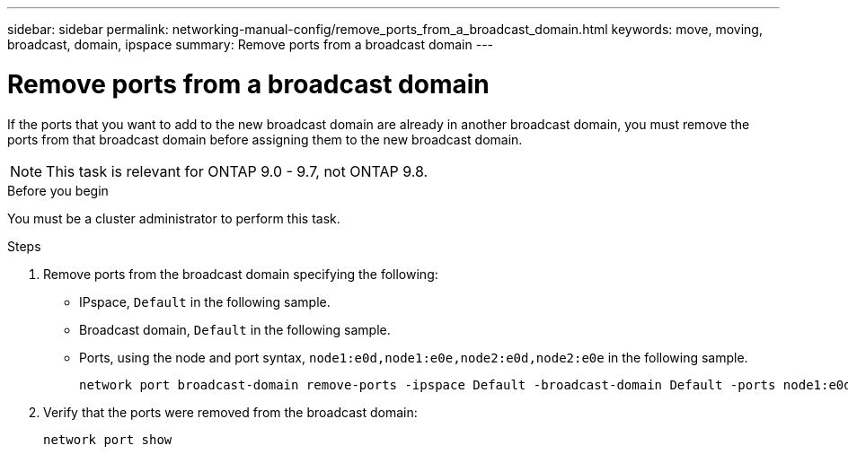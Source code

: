 ---
sidebar: sidebar
permalink: networking-manual-config/remove_ports_from_a_broadcast_domain.html
keywords: move, moving, broadcast, domain, ipspace
summary: Remove ports from a broadcast domain
---

= Remove ports from a broadcast domain
:hardbreaks:
:nofooter:
:icons: font
:linkattrs:
:imagesdir: ./media/

//
// restructured: March 2021
//

[.lead]
If the ports that you want to add to the new broadcast domain are already in another broadcast domain, you must remove the ports from that broadcast domain before assigning them to the new broadcast domain.

NOTE: This task is relevant for ONTAP 9.0 - 9.7, not ONTAP 9.8.

.Before you begin

You must be a cluster administrator to perform this task.

.Steps

. Remove ports from the broadcast domain specifying the following:

* IPspace, `Default` in the following sample.
* Broadcast domain, `Default` in the following sample.
* Ports, using the node and port syntax, `node1:e0d,node1:e0e,node2:e0d,node2:e0e` in the following sample.
+
----
network port broadcast-domain remove-ports -ipspace Default -broadcast-domain Default -ports node1:e0d,node1:e0e,node2:e0d,node2:e0e
----
. Verify that the ports were removed from the broadcast domain:
+
`network port show`
